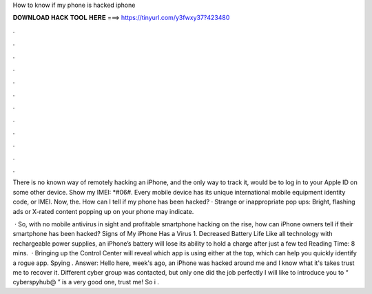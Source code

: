 How to know if my phone is hacked iphone



𝐃𝐎𝐖𝐍𝐋𝐎𝐀𝐃 𝐇𝐀𝐂𝐊 𝐓𝐎𝐎𝐋 𝐇𝐄𝐑𝐄 ===> https://tinyurl.com/y3fwxy37?423480



.



.



.



.



.



.



.



.



.



.



.



.

There is no known way of remotely hacking an iPhone, and the only way to track it, would be to log in to your Apple ID on some other device. Show my IMEI: *#06#. Every mobile device has its unique international mobile equipment identity code, or IMEI. Now, the. How can I tell if my phone has been hacked? · Strange or inappropriate pop ups: Bright, flashing ads or X-rated content popping up on your phone may indicate.

 · So, with no mobile antivirus in sight and profitable smartphone hacking on the rise, how can iPhone owners tell if their smartphone has been hacked? Signs of My iPhone Has a Virus 1. Decreased Battery Life Like all technology with rechargeable power supplies, an iPhone’s battery will lose its ability to hold a charge after just a few ted Reading Time: 8 mins.  · Bringing up the Control Center will reveal which app is using either at the top, which can help you quickly identify a rogue app. Spying . Answer: Hello here, week's ago, an iPhone was hacked around me and I know what it's takes trust me to recover it. Different cyber group was contacted, but only one did the job perfectly I will like to introduce you to “ cyberspyhub@ ” is a very good one, trust me! So i .

